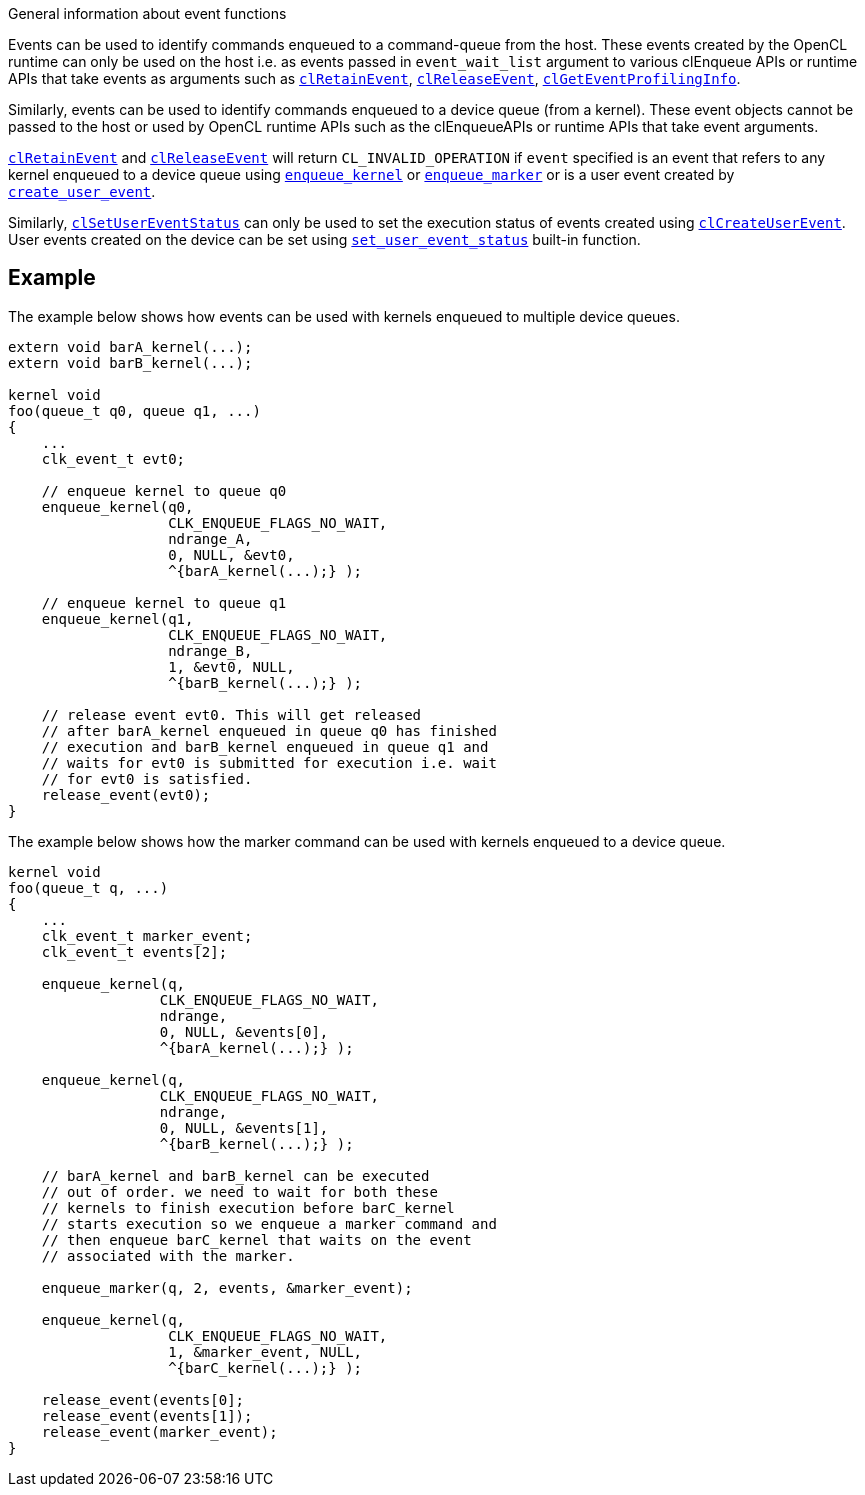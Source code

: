 .General information about event functions

Events can be used to identify commands enqueued to a command-queue from the host.
These events created by the OpenCL runtime can only be used on the host i.e.
as events passed in `event_wait_list` argument to various clEnqueue APIs or runtime APIs that take events as arguments such as <<clRetainEvent.adoc#, `clRetainEvent`>>, <<clReleaseEvent.adoc#, `clReleaseEvent`>>, <<clGetEventProfilingInfo.adoc#, `clGetEventProfilingInfo`>>.

Similarly, events can be used to identify commands enqueued to a device queue (from a kernel).
These event objects cannot be passed to the host or used by OpenCL runtime APIs such as the clEnqueueAPIs or runtime APIs that take event arguments.

<<clRetainEvent.adoc#, `clRetainEvent`>> and <<clReleaseEvent.adoc#, `clReleaseEvent`>> will return `CL_INVALID_OPERATION` if `event` specified is an event that refers to any kernel enqueued to a device queue using <<enqueue_kernel.adoc#, `enqueue_kernel`>> or <<enqueue_marker.adoc#, `enqueue_marker`>> or is a user event created by <<create_user_event.adoc#, `create_user_event`>>.

Similarly, <<clSetUserEventStatus.adoc#, `clSetUserEventStatus`>> can only be used to set the execution status of events created using <<clCreateUserEvent.adoc#, `clCreateUserEvent`>>.
User events created on the device can be set using <<set_user_event_status.adoc#, `set_user_event_status`>> built-in function.


[[example1]]
== Example

The example below shows how events can be used with kernels enqueued to multiple device queues.

----
extern void barA_kernel(...);
extern void barB_kernel(...);

kernel void
foo(queue_t q0, queue q1, ...)
{
    ...
    clk_event_t evt0;

    // enqueue kernel to queue q0
    enqueue_kernel(q0,
                   CLK_ENQUEUE_FLAGS_NO_WAIT,
                   ndrange_A,
                   0, NULL, &evt0,
                   ^{barA_kernel(...);} );

    // enqueue kernel to queue q1
    enqueue_kernel(q1,
                   CLK_ENQUEUE_FLAGS_NO_WAIT,
                   ndrange_B,
                   1, &evt0, NULL,
                   ^{barB_kernel(...);} );

    // release event evt0. This will get released
    // after barA_kernel enqueued in queue q0 has finished
    // execution and barB_kernel enqueued in queue q1 and
    // waits for evt0 is submitted for execution i.e. wait
    // for evt0 is satisfied.
    release_event(evt0);
}
----

The example below shows how the marker command can be used with kernels enqueued to a device queue.

----
kernel void
foo(queue_t q, ...)
{
    ...
    clk_event_t marker_event;
    clk_event_t events[2];

    enqueue_kernel(q,
                  CLK_ENQUEUE_FLAGS_NO_WAIT,
                  ndrange,
                  0, NULL, &events[0],
                  ^{barA_kernel(...);} );

    enqueue_kernel(q,
                  CLK_ENQUEUE_FLAGS_NO_WAIT,
                  ndrange,
                  0, NULL, &events[1],
                  ^{barB_kernel(...);} );

    // barA_kernel and barB_kernel can be executed
    // out of order. we need to wait for both these
    // kernels to finish execution before barC_kernel
    // starts execution so we enqueue a marker command and
    // then enqueue barC_kernel that waits on the event
    // associated with the marker.

    enqueue_marker(q, 2, events, &marker_event);

    enqueue_kernel(q,
                   CLK_ENQUEUE_FLAGS_NO_WAIT,
                   1, &marker_event, NULL,
                   ^{barC_kernel(...);} );

    release_event(events[0];
    release_event(events[1]);
    release_event(marker_event);
}
----
